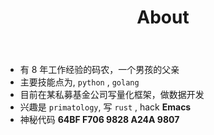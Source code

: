 #+TITLE: About
- 有 8 年工作经验的码农，一个男孩的父亲
- 主要技能点为, =python= , =golang= 
- 目前在某私募基金公司写量化框架，做数据开发
- 兴趣是 =primatology=, 写 =rust= , hack *Emacs*
- 神秘代码 *64BF F706 9828 A24A 9807*
